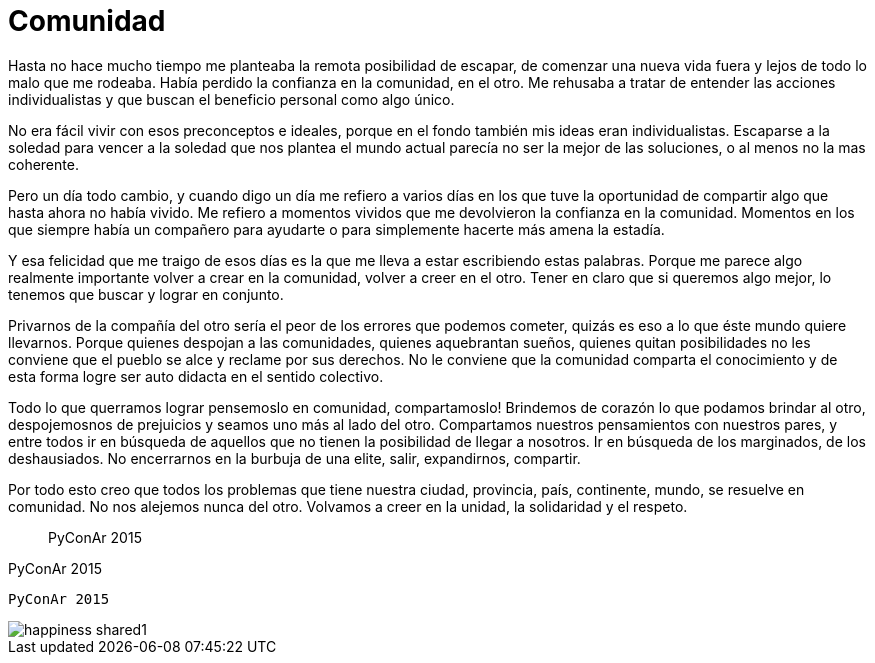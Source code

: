 = Comunidad

:hp-image: posts/happiness_shared1.jpg

Hasta no hace mucho tiempo me planteaba la remota posibilidad de escapar, de comenzar una nueva vida fuera y lejos de todo lo malo que me rodeaba. Había perdido la confianza en la comunidad, en el otro. Me rehusaba a tratar de entender las acciones individualistas y que buscan el beneficio personal como algo único.

No era fácil vivir con esos preconceptos e ideales, porque en el fondo también mis ideas eran individualistas. Escaparse a la soledad para vencer a la soledad que nos plantea el mundo actual parecía no ser la mejor de las soluciones, o al menos no la mas coherente.

Pero un día todo cambio, y cuando digo un día me refiero a varios días en los que tuve la oportunidad de compartir algo que hasta ahora no había vivido. Me refiero a momentos vividos que me devolvieron la confianza en la comunidad. Momentos en los que siempre había un compañero para ayudarte o para simplemente hacerte más amena la estadía.

Y esa felicidad que me traigo de esos días es la que me lleva a estar escribiendo estas palabras. Porque me parece algo realmente importante volver a crear en la comunidad, volver a creer en el otro. Tener en claro que si queremos algo mejor, lo tenemos que buscar y lograr en conjunto. 

Privarnos de la compañía del otro sería el peor de los errores que podemos cometer, quizás es eso a lo que éste mundo quiere llevarnos. Porque quienes despojan a las comunidades, quienes aquebrantan sueños, quienes quitan posibilidades no les conviene que el pueblo se alce y reclame por sus derechos. No le conviene que la comunidad comparta el conocimiento y de esta forma logre ser auto didacta en el sentido colectivo.

Todo lo que querramos lograr pensemoslo en comunidad, compartamoslo! Brindemos de corazón lo que podamos brindar al otro, despojemosnos de prejuicios y seamos  uno más al lado del otro. Compartamos nuestros pensamientos con nuestros pares, y entre todos ir en búsqueda de aquellos que no tienen la posibilidad de llegar a nosotros. Ir en búsqueda de los marginados, de los deshausiados. No encerrarnos en la burbuja de una elite, salir, expandirnos, compartir.

Por todo esto creo que todos los problemas que tiene nuestra ciudad, provincia, país, continente, mundo, se resuelve en comunidad. No nos alejemos nunca del otro. Volvamos a creer en la unidad, la solidaridad y el respeto.

____
PyConAr 2015
____

====
PyConAr 2015
====

----
PyConAr 2015
----

image::posts/happiness_shared1.jpg[]